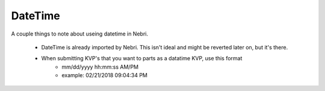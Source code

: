 DateTime
========

A couple things to note about useing datetime in Nebri.

    * DateTime is already imported by Nebri. This isn't ideal and might be reverted later on, but it's there. 
    * When submitting KVP's that you want to parts as a datatime KVP, use this format 
        - mm/dd/yyyy hh:mm:ss AM/PM 
        - example: 02/21/2018 09:04:34 PM 


